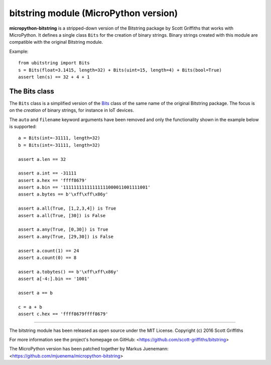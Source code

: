 ======================================
bitstring module (MicroPython version)
======================================

**micropython-bitstring** is a stripped-down version of the Bitstring package by Scott Griffiths
that works with MicroPython. It defines a single class ``Bits`` for the creation
of binary strings. Binary strings created with this module are compatible
with the original Bitstring module.

Example::

    from ubitstring import Bits
    s = Bits(float=3.1415, length=32) + Bits(uint=15, length=4) + Bits(bool=True)
    assert len(s) == 32 + 4 + 1


The Bits class
-----------------------

The ``Bits`` class is a simplified version of the Bits_ class of the same name
of the original Bitstring package. The focus is on the *creation* of
binary strings, for instance in IoT devices.

.. _Bits: https://pythonhosted.org/bitstring/constbitarray.html

The ``auto`` and ``filename`` keyword arguments have been removed and only the
functionality shown in the example below is supported::

    a = Bits(int=-31111, length=32)
    b = Bits(int=-31111, length=32)

    assert a.len == 32

    assert a.int == -31111
    assert a.hex == 'ffff8679'
    assert a.bin == '11111111111111111000011001111001'
    assert a.bytes == b'\xff\xff\x86y'

    assert a.all(True, [1,2,3,4]) is True
    assert a.all(True, [30]) is False

    assert a.any(True, [0,30]) is True
    assert a.any(True, [29,30]) is False

    assert a.count(1) == 24
    assert a.count(0) == 8

    assert a.tobytes() == b'\xff\xff\x86y'
    assert a[-4:].bin == '1001'

    assert a == b

    c = a + b
    assert c.hex == 'ffff8679ffff8679'


----

The bitstring module has been released as open source under the MIT License.
Copyright (c) 2016 Scott Griffiths

For more information see the project's homepage on GitHub:
<https://github.com/scott-griffiths/bitstring>

The MicroPython version has been patched together by Markus Juenemann: 
<https://github.com/mjuenema/micropython-bitstring>
